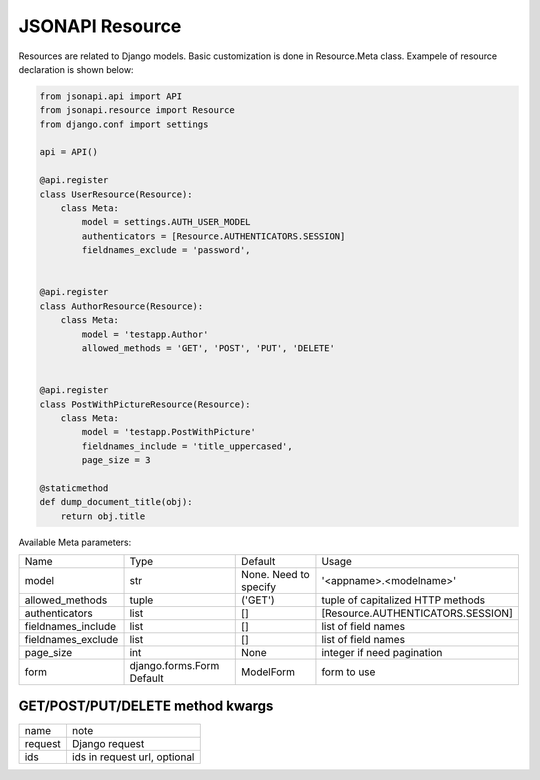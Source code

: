 JSONAPI Resource
================

Resources are related to Django models.
Basic customization is done in Resource.Meta class.
Exampele of resource declaration is shown below:

.. code-block:: python

    from jsonapi.api import API
    from jsonapi.resource import Resource
    from django.conf import settings

    api = API()

    @api.register
    class UserResource(Resource):
        class Meta:
            model = settings.AUTH_USER_MODEL
            authenticators = [Resource.AUTHENTICATORS.SESSION]
            fieldnames_exclude = 'password',


    @api.register
    class AuthorResource(Resource):
        class Meta:
            model = 'testapp.Author'
            allowed_methods = 'GET', 'POST', 'PUT', 'DELETE'


    @api.register
    class PostWithPictureResource(Resource):
        class Meta:
            model = 'testapp.PostWithPicture'
            fieldnames_include = 'title_uppercased',
            page_size = 3

    @staticmethod
    def dump_document_title(obj):
        return obj.title


Available Meta parameters:

+--------------------+---------------------------+-----------------------+-----------------------------------+
| Name               | Type                      | Default               | Usage                             |
+--------------------+---------------------------+-----------------------+-----------------------------------+
| model              | str                       | None. Need to specify | '<appname>.<modelname>'           |
+--------------------+---------------------------+-----------------------+-----------------------------------+
| allowed_methods    | tuple                     | ('GET')               | tuple of capitalized HTTP methods |
+--------------------+---------------------------+-----------------------+-----------------------------------+
| authenticators     | list                      | []                    | [Resource.AUTHENTICATORS.SESSION] |
+--------------------+---------------------------+-----------------------+-----------------------------------+
| fieldnames_include | list                      | []                    | list of field names               |
+--------------------+---------------------------+-----------------------+-----------------------------------+
| fieldnames_exclude | list                      | []                    | list of field names               |
+--------------------+---------------------------+-----------------------+-----------------------------------+
| page_size          | int                       | None                  | integer if need pagination        |
+--------------------+---------------------------+-----------------------+-----------------------------------+
| form               | django.forms.Form Default | ModelForm             | form to use                       |
+--------------------+---------------------------+-----------------------+-----------------------------------+

GET/POST/PUT/DELETE method kwargs
---------------------------------

+---------+--------------------------------+
| name    | note                           |
+---------+--------------------------------+
| request | Django request                 |
+---------+--------------------------------+
| ids     | ids in request url, optional   |
+---------+--------------------------------+
